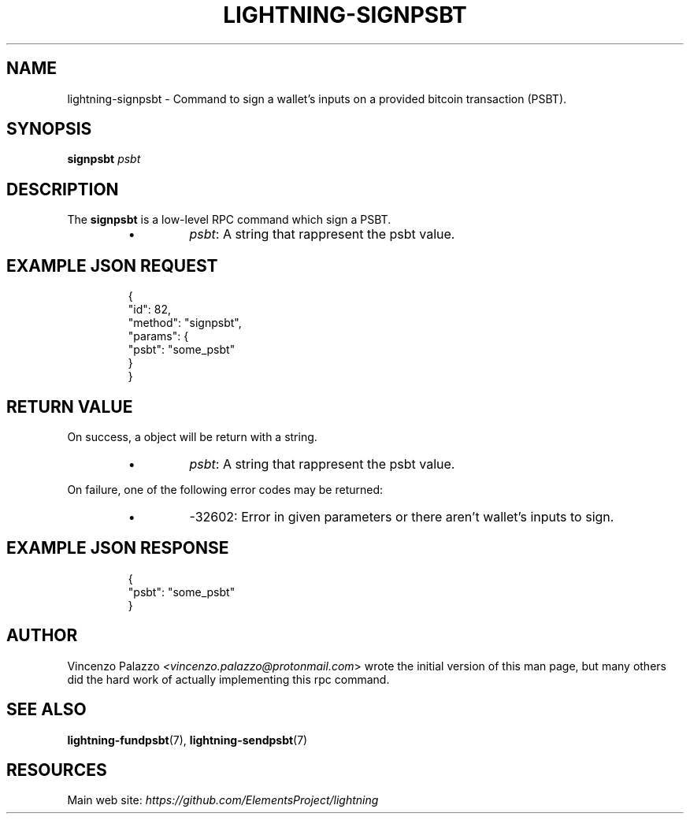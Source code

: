 .TH "LIGHTNING-SIGNPSBT" "7" "" "" "lightning-signpsbt"
.SH NAME
lightning-signpsbt - Command to sign a wallet's inputs on a provided bitcoin transaction (PSBT)\.
.SH SYNOPSIS

\fBsignpsbt\fR \fIpsbt\fR

.SH DESCRIPTION

The \fBsignpsbt\fR is a low-level RPC command which sign a PSBT\.

.RS
.IP \[bu]
\fIpsbt\fR: A string that rappresent the psbt value\.

.RE
.SH EXAMPLE JSON REQUEST
.nf
.RS
{
  "id": 82,
  "method": "signpsbt",
  "params": {
    "psbt": "some_psbt"
  }
}
.RE

.fi
.SH RETURN VALUE

On success, a object will be return with a string\.

.RS
.IP \[bu]
\fIpsbt\fR: A string that rappresent the psbt value\.

.RE

On failure, one of the following error codes may be returned:

.RS
.IP \[bu]
-32602: Error in given parameters or there aren't wallet's inputs to sign\.

.RE
.SH EXAMPLE JSON RESPONSE
.nf
.RS
{
    "psbt": "some_psbt"
}
.RE

.fi
.SH AUTHOR

Vincenzo Palazzo \fI<vincenzo.palazzo@protonmail.com\fR> wrote the initial version of this man page, but many others did the hard work of actually implementing this rpc command\.

.SH SEE ALSO

\fBlightning-fundpsbt\fR(7), \fBlightning-sendpsbt\fR(7)

.SH RESOURCES

Main web site: \fIhttps://github.com/ElementsProject/lightning\fR

